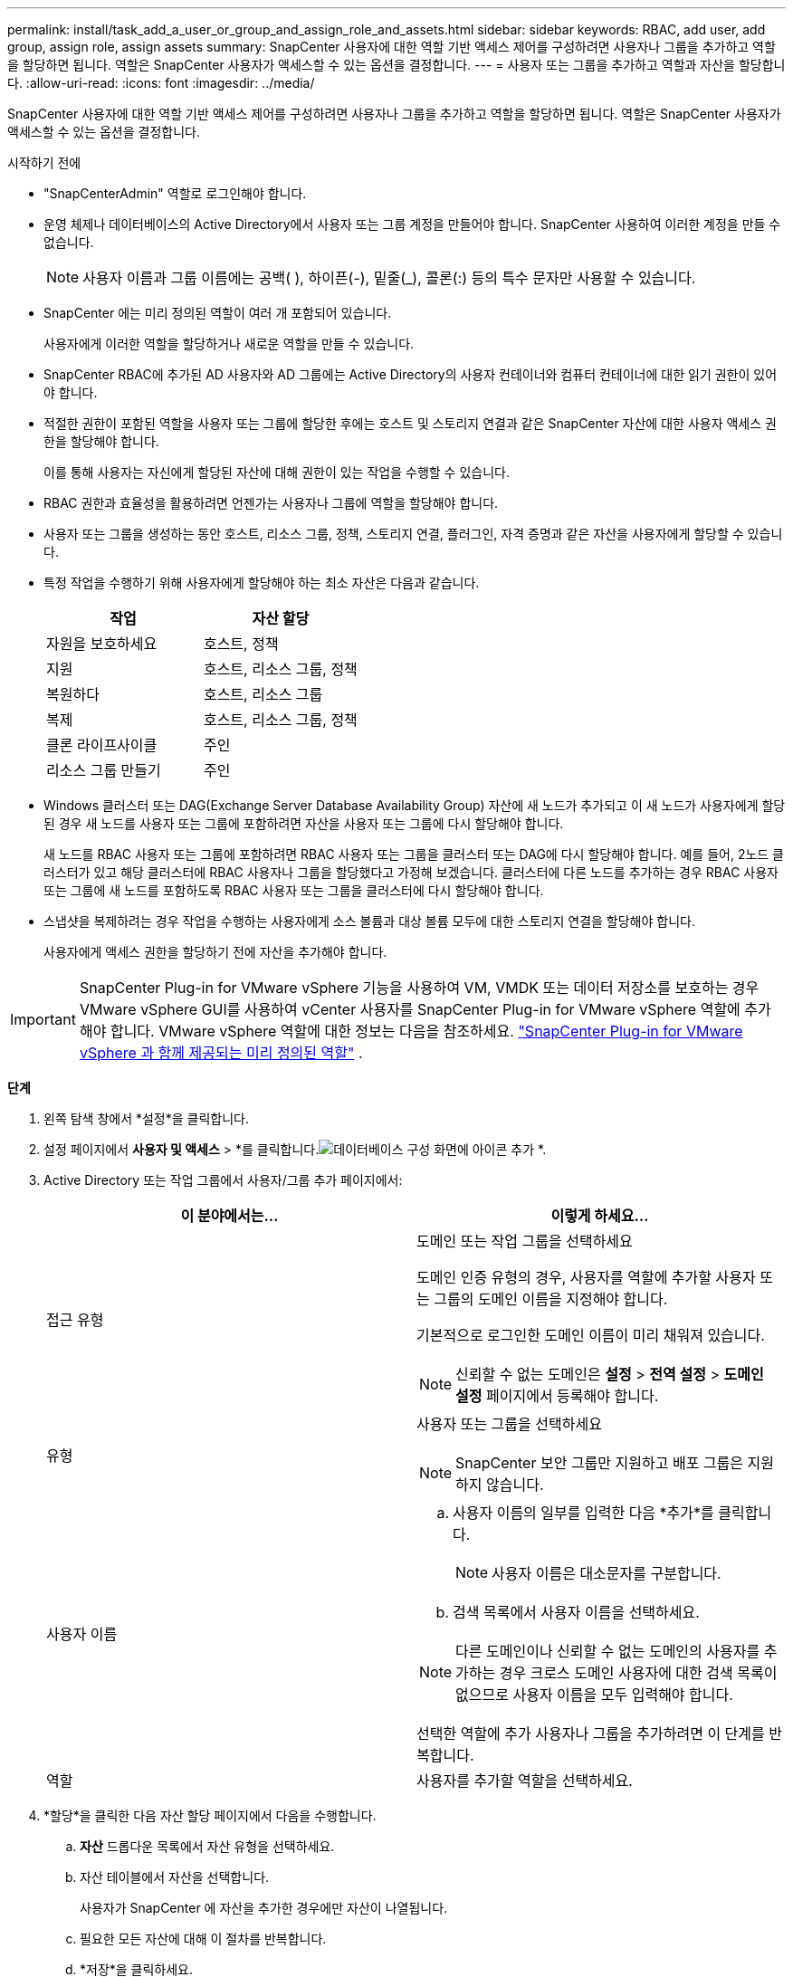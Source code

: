 ---
permalink: install/task_add_a_user_or_group_and_assign_role_and_assets.html 
sidebar: sidebar 
keywords: RBAC, add user, add group, assign role, assign assets 
summary: SnapCenter 사용자에 대한 역할 기반 액세스 제어를 구성하려면 사용자나 그룹을 추가하고 역할을 할당하면 됩니다.  역할은 SnapCenter 사용자가 액세스할 수 있는 옵션을 결정합니다. 
---
= 사용자 또는 그룹을 추가하고 역할과 자산을 할당합니다.
:allow-uri-read: 
:icons: font
:imagesdir: ../media/


[role="lead"]
SnapCenter 사용자에 대한 역할 기반 액세스 제어를 구성하려면 사용자나 그룹을 추가하고 역할을 할당하면 됩니다.  역할은 SnapCenter 사용자가 액세스할 수 있는 옵션을 결정합니다.

.시작하기 전에
* "SnapCenterAdmin" 역할로 로그인해야 합니다.
* 운영 체제나 데이터베이스의 Active Directory에서 사용자 또는 그룹 계정을 만들어야 합니다.  SnapCenter 사용하여 이러한 계정을 만들 수 없습니다.
+

NOTE: 사용자 이름과 그룹 이름에는 공백( ), 하이픈(-), 밑줄(_), 콜론(:) 등의 특수 문자만 사용할 수 있습니다.

* SnapCenter 에는 미리 정의된 역할이 여러 개 포함되어 있습니다.
+
사용자에게 이러한 역할을 할당하거나 새로운 역할을 만들 수 있습니다.

* SnapCenter RBAC에 추가된 AD 사용자와 AD 그룹에는 Active Directory의 사용자 컨테이너와 컴퓨터 컨테이너에 대한 읽기 권한이 있어야 합니다.
* 적절한 권한이 포함된 역할을 사용자 또는 그룹에 할당한 후에는 호스트 및 스토리지 연결과 같은 SnapCenter 자산에 대한 사용자 액세스 권한을 할당해야 합니다.
+
이를 통해 사용자는 자신에게 할당된 자산에 대해 권한이 있는 작업을 수행할 수 있습니다.

* RBAC 권한과 효율성을 활용하려면 언젠가는 사용자나 그룹에 역할을 할당해야 합니다.
* 사용자 또는 그룹을 생성하는 동안 호스트, 리소스 그룹, 정책, 스토리지 연결, 플러그인, 자격 증명과 같은 자산을 사용자에게 할당할 수 있습니다.
* 특정 작업을 수행하기 위해 사용자에게 할당해야 하는 최소 자산은 다음과 같습니다.
+
|===
| 작업 | 자산 할당 


 a| 
자원을 보호하세요
 a| 
호스트, 정책



 a| 
지원
 a| 
호스트, 리소스 그룹, 정책



 a| 
복원하다
 a| 
호스트, 리소스 그룹



 a| 
복제
 a| 
호스트, 리소스 그룹, 정책



 a| 
클론 라이프사이클
 a| 
주인



 a| 
리소스 그룹 만들기
 a| 
주인

|===
* Windows 클러스터 또는 DAG(Exchange Server Database Availability Group) 자산에 새 노드가 추가되고 이 새 노드가 사용자에게 할당된 경우 새 노드를 사용자 또는 그룹에 포함하려면 자산을 사용자 또는 그룹에 다시 할당해야 합니다.
+
새 노드를 RBAC 사용자 또는 그룹에 포함하려면 RBAC 사용자 또는 그룹을 클러스터 또는 DAG에 다시 할당해야 합니다.  예를 들어, 2노드 클러스터가 있고 해당 클러스터에 RBAC 사용자나 그룹을 할당했다고 가정해 보겠습니다.  클러스터에 다른 노드를 추가하는 경우 RBAC 사용자 또는 그룹에 새 노드를 포함하도록 RBAC 사용자 또는 그룹을 클러스터에 다시 할당해야 합니다.

* 스냅샷을 복제하려는 경우 작업을 수행하는 사용자에게 소스 볼륨과 대상 볼륨 모두에 대한 스토리지 연결을 할당해야 합니다.
+
사용자에게 액세스 권한을 할당하기 전에 자산을 추가해야 합니다.




IMPORTANT: SnapCenter Plug-in for VMware vSphere 기능을 사용하여 VM, VMDK 또는 데이터 저장소를 보호하는 경우 VMware vSphere GUI를 사용하여 vCenter 사용자를 SnapCenter Plug-in for VMware vSphere 역할에 추가해야 합니다.  VMware vSphere 역할에 대한 정보는 다음을 참조하세요. https://docs.netapp.com/us-en/sc-plugin-vmware-vsphere/scpivs44_predefined_roles_packaged_with_snapcenter.html["SnapCenter Plug-in for VMware vSphere 과 함께 제공되는 미리 정의된 역할"^] .

*단계*

. 왼쪽 탐색 창에서 *설정*을 클릭합니다.
. 설정 페이지에서 *사용자 및 액세스* > *를 클릭합니다.image:../media/add_icon_configure_database.gif["데이터베이스 구성 화면에 아이콘 추가"] *.
. Active Directory 또는 작업 그룹에서 사용자/그룹 추가 페이지에서:
+
|===
| 이 분야에서는... | 이렇게 하세요... 


 a| 
접근 유형
 a| 
도메인 또는 작업 그룹을 선택하세요

도메인 인증 유형의 경우, 사용자를 역할에 추가할 사용자 또는 그룹의 도메인 이름을 지정해야 합니다.

기본적으로 로그인한 도메인 이름이 미리 채워져 있습니다.


NOTE: 신뢰할 수 없는 도메인은 *설정* > *전역 설정* > *도메인 설정* 페이지에서 등록해야 합니다.



 a| 
유형
 a| 
사용자 또는 그룹을 선택하세요


NOTE: SnapCenter 보안 그룹만 지원하고 배포 그룹은 지원하지 않습니다.



 a| 
사용자 이름
 a| 
.. 사용자 이름의 일부를 입력한 다음 *추가*를 클릭합니다.
+

NOTE: 사용자 이름은 대소문자를 구분합니다.

.. 검색 목록에서 사용자 이름을 선택하세요.



NOTE: 다른 도메인이나 신뢰할 수 없는 도메인의 사용자를 추가하는 경우 크로스 도메인 사용자에 대한 검색 목록이 없으므로 사용자 이름을 모두 입력해야 합니다.

선택한 역할에 추가 사용자나 그룹을 추가하려면 이 단계를 반복합니다.



 a| 
역할
 a| 
사용자를 추가할 역할을 선택하세요.

|===
. *할당*을 클릭한 다음 자산 할당 페이지에서 다음을 수행합니다.
+
.. *자산* 드롭다운 목록에서 자산 유형을 선택하세요.
.. 자산 테이블에서 자산을 선택합니다.
+
사용자가 SnapCenter 에 자산을 추가한 경우에만 자산이 나열됩니다.

.. 필요한 모든 자산에 대해 이 절차를 반복합니다.
.. *저장*을 클릭하세요.


. *제출*을 클릭하세요.
+
사용자 또는 그룹을 추가하고 역할을 할당한 후 리소스 목록을 새로 고칩니다.



